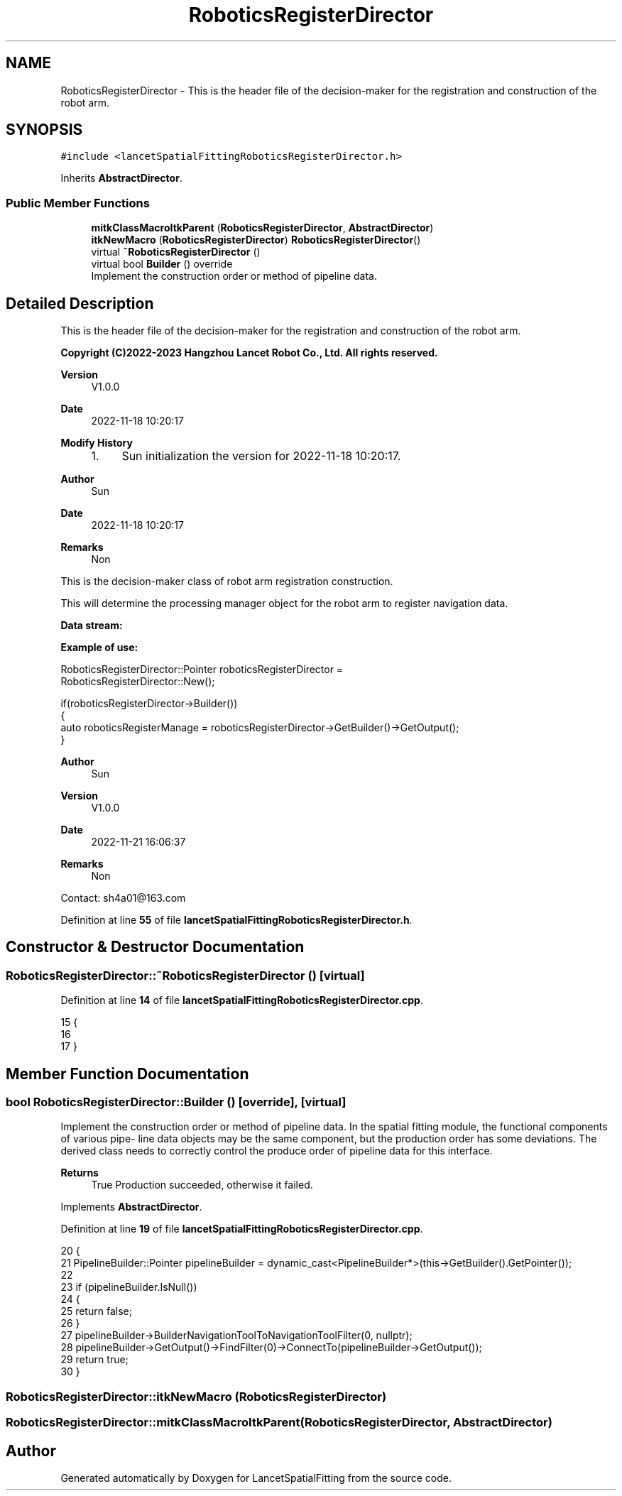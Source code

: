 .TH "RoboticsRegisterDirector" 3 "Tue Nov 22 2022" "Version 1.0.0" "LancetSpatialFitting" \" -*- nroff -*-
.ad l
.nh
.SH NAME
RoboticsRegisterDirector \- This is the header file of the decision-maker for the registration and construction of the robot arm\&.  

.SH SYNOPSIS
.br
.PP
.PP
\fC#include <lancetSpatialFittingRoboticsRegisterDirector\&.h>\fP
.PP
Inherits \fBAbstractDirector\fP\&.
.SS "Public Member Functions"

.in +1c
.ti -1c
.RI "\fBmitkClassMacroItkParent\fP (\fBRoboticsRegisterDirector\fP, \fBAbstractDirector\fP)"
.br
.ti -1c
.RI "\fBitkNewMacro\fP (\fBRoboticsRegisterDirector\fP) \fBRoboticsRegisterDirector\fP()"
.br
.ti -1c
.RI "virtual \fB~RoboticsRegisterDirector\fP ()"
.br
.ti -1c
.RI "virtual bool \fBBuilder\fP () override"
.br
.RI "Implement the construction order or method of pipeline data\&. "
.in -1c
.SH "Detailed Description"
.PP 
This is the header file of the decision-maker for the registration and construction of the robot arm\&. 


.PP
\fBCopyright (C)2022-2023 Hangzhou Lancet Robot Co\&., Ltd\&. All rights reserved\&.\fP
.RS 4

.RE
.PP
\fBVersion\fP
.RS 4
V1\&.0\&.0 
.RE
.PP
\fBDate\fP
.RS 4
2022-11-18 10:20:17
.RE
.PP
\fBModify History\fP
.RS 4

.IP "1." 4
Sun initialization the version for 2022-11-18 10:20:17\&.
.PP
.RE
.PP
\fBAuthor\fP
.RS 4
Sun 
.RE
.PP
\fBDate\fP
.RS 4
2022-11-18 10:20:17 
.RE
.PP
\fBRemarks\fP
.RS 4
Non
.RE
.PP
This is the decision-maker class of robot arm registration construction\&.
.PP
This will determine the processing manager object for the robot arm to register navigation data\&.
.PP
\fBData stream:\fP
.br
 
.PP
\fBExample of use:\fP
.br
 
.PP
.nf
RoboticsRegisterDirector::Pointer roboticsRegisterDirector = 
  RoboticsRegisterDirector::New();

if(roboticsRegisterDirector->Builder())
{
  auto roboticsRegisterManage = roboticsRegisterDirector->GetBuilder()->GetOutput();
}

.fi
.PP
.PP
\fBAuthor\fP
.RS 4
Sun 
.RE
.PP
\fBVersion\fP
.RS 4
V1\&.0\&.0 
.RE
.PP
\fBDate\fP
.RS 4
2022-11-21 16:06:37 
.RE
.PP
\fBRemarks\fP
.RS 4
Non
.RE
.PP
Contact: sh4a01@163.com 
.PP
Definition at line \fB55\fP of file \fBlancetSpatialFittingRoboticsRegisterDirector\&.h\fP\&.
.SH "Constructor & Destructor Documentation"
.PP 
.SS "RoboticsRegisterDirector::~RoboticsRegisterDirector ()\fC [virtual]\fP"

.PP
Definition at line \fB14\fP of file \fBlancetSpatialFittingRoboticsRegisterDirector\&.cpp\fP\&.
.PP
.nf
15 {
16     
17 }
.fi
.SH "Member Function Documentation"
.PP 
.SS "bool RoboticsRegisterDirector::Builder ()\fC [override]\fP, \fC [virtual]\fP"

.PP
Implement the construction order or method of pipeline data\&. In the spatial fitting module, the functional components of various pipe- line data objects may be the same component, but the production order has some deviations\&. The derived class needs to correctly control the produce order of pipeline data for this interface\&.
.PP
\fBReturns\fP
.RS 4
True Production succeeded, otherwise it failed\&. 
.RE
.PP

.PP
Implements \fBAbstractDirector\fP\&.
.PP
Definition at line \fB19\fP of file \fBlancetSpatialFittingRoboticsRegisterDirector\&.cpp\fP\&.
.PP
.nf
20 {
21     PipelineBuilder::Pointer pipelineBuilder = dynamic_cast<PipelineBuilder*>(this->GetBuilder()\&.GetPointer());
22 
23     if (pipelineBuilder\&.IsNull())
24     {
25         return false;
26     }
27     pipelineBuilder->BuilderNavigationToolToNavigationToolFilter(0, nullptr);
28     pipelineBuilder->GetOutput()->FindFilter(0)->ConnectTo(pipelineBuilder->GetOutput());
29     return true;
30 }
.fi
.SS "RoboticsRegisterDirector::itkNewMacro (\fBRoboticsRegisterDirector\fP)"

.SS "RoboticsRegisterDirector::mitkClassMacroItkParent (\fBRoboticsRegisterDirector\fP, \fBAbstractDirector\fP)"


.SH "Author"
.PP 
Generated automatically by Doxygen for LancetSpatialFitting from the source code\&.
